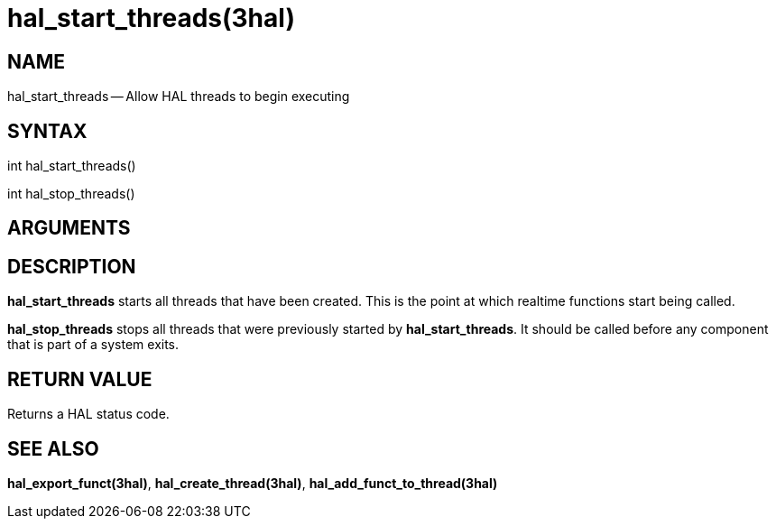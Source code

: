 = hal_start_threads(3hal)
:manmanual: HAL Components
:mansource: ../man/man3/hal_start_threads.3hal.asciidoc
:man version : 


== NAME

hal_start_threads -- Allow HAL threads to begin executing



== SYNTAX
int hal_start_threads()

int hal_stop_threads()



== ARGUMENTS



== DESCRIPTION
**hal_start_threads** starts all threads that have been created.  This
is the point at which realtime functions start being called.

**hal_stop_threads** stops all threads that were previously started by
**hal_start_threads**.  It should be called before any component that
is part of a system exits.



== RETURN VALUE
Returns a HAL status code.



== SEE ALSO
**hal_export_funct(3hal)**, **hal_create_thread(3hal)**,
**hal_add_funct_to_thread(3hal)**
